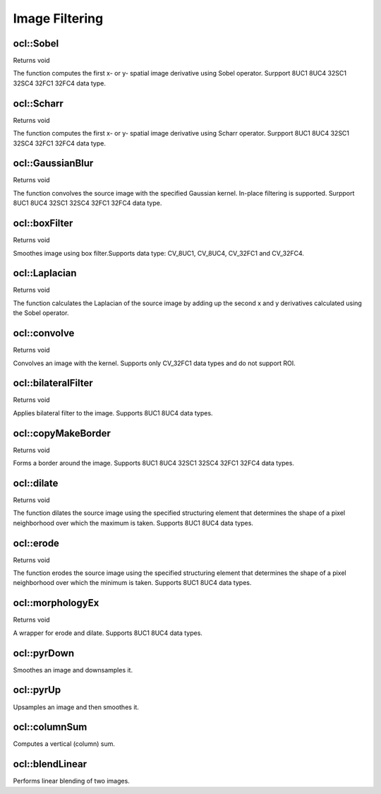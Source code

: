 Image Filtering
=============================

.. highlight:: cpp

ocl::Sobel
------------------
Returns void

.. ocv:function:: void Sobel(const oclMat &src, oclMat &dst, int ddepth, int dx, int dy, int ksize = 3, double scale = 1, double delta = 0.0, int bordertype = BORDER_DEFAULT)

    :param src: The source image

    :param dst: The destination image; It will have the same size as src

    :param ddepth: The destination image depth

    :param dx: Order of the derivative x

    :param dy: Order of the derivative y

    :param ksize: Size of the extended Sobel kernel

    :param scale: The optional scale factor for the computed derivative values(by default, no scaling is applied)

    :param delta: The optional delta value, added to the results prior to storing them in dst

    :param bordertype: Pixel extrapolation method.

The function computes the first x- or y- spatial image derivative using Sobel operator. Surpport 8UC1 8UC4 32SC1 32SC4 32FC1 32FC4 data type.

ocl::Scharr
------------------
Returns void

.. ocv:function:: void Scharr(const oclMat &src, oclMat &dst, int ddepth, int dx, int dy, double scale = 1, double delta = 0.0, int bordertype = BORDER_DEFAULT)

    :param src: The source image

    :param dst: The destination image; It will have the same size as src

    :param ddepth: The destination image depth

    :param dx: Order of the derivative x

    :param dy: Order of the derivative y

    :param scale: The optional scale factor for the computed derivative values(by default, no scaling is applied)

    :param delta: The optional delta value, added to the results prior to storing them in dst

    :param bordertype: Pixel extrapolation method.

The function computes the first x- or y- spatial image derivative using Scharr operator. Surpport 8UC1 8UC4 32SC1 32SC4 32FC1 32FC4 data type.

ocl::GaussianBlur
------------------
Returns void

.. ocv:function:: void GaussianBlur(const oclMat &src, oclMat &dst, Size ksize, double sigma1, double sigma2 = 0, int bordertype = BORDER_DEFAULT)

    :param src: The source image

    :param dst: The destination image; It will have the same size and the same type as src

    :param ksize: The Gaussian kernel size; ksize.width and ksize.height can differ, but they both must be positive and odd. Or, they can be zero's, then they are computed from sigma

    :param sigma1sigma2: The Gaussian kernel standard deviations in X and Y direction. If sigmaY is zero, it is set to be equal to sigmaX. If they are both zeros, they are computed from ksize.width and ksize.height. To fully control the result regardless of possible future modification of all this semantics, it is recommended to specify all of ksize, sigmaX and sigmaY

    :param bordertype: Pixel extrapolation method.

The function convolves the source image with the specified Gaussian kernel. In-place filtering is supported.  Surpport 8UC1 8UC4 32SC1 32SC4 32FC1 32FC4 data type.

ocl::boxFilter
------------------
Returns void

.. ocv:function:: void boxFilter(const oclMat &src, oclMat &dst, int ddepth, Size ksize, Point anchor = Point(-1, -1), int borderType = BORDER_DEFAULT)

    :param src: The source image

    :param dst: The destination image; It will have the same size and the same type as src

    :param ddepth: The desired depth of the destination image

    :param ksize: The smoothing kernel size. It must be positive and odd

    :param anchor: The anchor point. The default value Point(-1,-1) means that the anchor is at the kernel center.

    :param bordertype: Pixel extrapolation method.

Smoothes image using box filter.Supports data type: CV_8UC1, CV_8UC4, CV_32FC1 and CV_32FC4.

ocl::Laplacian
------------------
Returns void

.. ocv:function:: void Laplacian(const oclMat &src, oclMat &dst, int ddepth, int ksize = 1, double scale = 1)

    :param src: The source image

    :param dst: The destination image; It will have the same size and the same type as src

    :param ddepth: The desired depth of the destination image

    :param ksize: The aperture size used to compute the second-derivative filters. It must be positive and odd

    :param scale: The optional scale factor for the computed Laplacian values (by default, no scaling is applied

The function calculates the Laplacian of the source image by adding up the second x and y derivatives calculated using the Sobel operator.

ocl::convolve
------------------
Returns void

.. ocv:function:: void convolve(const oclMat &image, const oclMat &temp1, oclMat &result)

    :param image: The source image

    :param temp1: Convolution kernel, a single-channel floating point matrix.

    :param result: The destination image

Convolves an image with the kernel. Supports only CV_32FC1 data types and do not support ROI.

ocl::bilateralFilter
--------------------
Returns void

.. ocv:function:: void bilateralFilter(const oclMat &src, oclMat &dst, int d, double sigmaColor, double sigmaSpave, int borderType=BORDER_DEFAULT)

    :param src: The source image

    :param dst: The destination image; will have the same size and the same type as src

    :param d: The diameter of each pixel neighborhood, that is used during filtering. If it is non-positive, it's computed from sigmaSpace

    :param sigmaColor: Filter sigma in the color space. Larger value of the parameter means that farther colors within the pixel neighborhood (see sigmaSpace) will be mixed together, resulting in larger areas of semi-equal color

    :param sigmaSpave: Filter sigma in the coordinate space. Larger value of the parameter means that farther pixels will influence each other (as long as their colors are close enough; see sigmaColor). Then d>0, it specifies the neighborhood size regardless of sigmaSpace, otherwise d is proportional to sigmaSpace.

    :param borderType: Pixel extrapolation method.

Applies bilateral filter to the image. Supports 8UC1 8UC4 data types.

ocl::copyMakeBorder
--------------------
Returns void

.. ocv:function:: void copyMakeBorder(const oclMat &src, oclMat &dst, int top, int bottom, int left, int right, int boardtype, const Scalar &value = Scalar())

    :param src: The source image

    :param dst: The destination image; will have the same type as src and the size size(src.cols+left+right, src.rows+top+bottom)

    :param topbottomleftright: Specify how much pixels in each direction from the source image rectangle one needs to extrapolate, e.g. top=1, bottom=1, left=1, right=1mean that 1 pixel-wide border needs to be built

    :param bordertype: Pixel extrapolation method.

    :param value: The border value if borderType==BORDER CONSTANT

Forms a border around the image. Supports 8UC1 8UC4 32SC1 32SC4 32FC1 32FC4 data types.

ocl::dilate
------------------
Returns void

.. ocv:function:: void dilate( const oclMat &src, oclMat &dst, const Mat &kernel, Point anchor = Point(-1, -1), int iterations = 1, int borderType = BORDER_CONSTANT, const Scalar &borderValue = morphologyDefaultBorderValue())

    :param src: The source image

    :param dst: The destination image; It will have the same size and the same type as src

    :param kernel: The structuring element used for dilation. If element=Mat(), a 3times 3 rectangular structuring element is used

    :param anchor: Position of the anchor within the element. The default value (-1, -1) means that the anchor is at the element center, only default value is supported

    :param iterations: The number of times dilation is applied

    :param bordertype: Pixel extrapolation method.

    :param value: The border value if borderType==BORDER CONSTANT

The function dilates the source image using the specified structuring element that determines the shape of a pixel neighborhood over which the maximum is taken. Supports 8UC1 8UC4 data types.

ocl::erode
------------------
Returns void

.. ocv:function:: void erode( const oclMat &src, oclMat &dst, const Mat &kernel, Point anchor = Point(-1, -1), int iterations = 1, int borderType = BORDER_CONSTANT, const Scalar &borderValue = morphologyDefaultBorderValue())

    :param src: The source image

    :param dst: The destination image; It will have the same size and the same type as src

    :param kernel: The structuring element used for dilation. If element=Mat(), a 3times 3 rectangular structuring element is used

    :param anchor: Position of the anchor within the element. The default value (-1, -1) means that the anchor is at the element center, only default value is supported

    :param iterations: The number of times dilation is applied

    :param bordertype: Pixel extrapolation method.

    :param value: The border value if borderType==BORDER CONSTANT

The function erodes the source image using the specified structuring element that determines the shape of a pixel neighborhood over which the minimum is taken. Supports 8UC1 8UC4 data types.

ocl::morphologyEx
------------------
Returns void

.. ocv:function:: void morphologyEx( const oclMat &src, oclMat &dst, int op, const Mat &kernel, Point anchor = Point(-1, -1), int iterations = 1, int borderType = BORDER_CONSTANT, const Scalar &borderValue = morphologyDefaultBorderValue())

    :param src: The source image

    :param dst: The destination image; It will have the same size and the same type as src

    :param op: Type of morphological operation, one of the following: ERODE DILTATE OPEN CLOSE GRADIENT TOPHAT BLACKHAT

    :param kernel: The structuring element used for dilation. If element=Mat(), a 3times 3 rectangular structuring element is used

    :param anchor: Position of the anchor within the element. The default value (-1, -1) means that the anchor is at the element center, only default value is supported

    :param iterations: The number of times dilation is applied

    :param bordertype: Pixel extrapolation method.

    :param value: The border value if borderType==BORDER CONSTANT

A wrapper for erode and dilate. Supports 8UC1 8UC4 data types.

ocl::pyrDown
-------------------
Smoothes an image and downsamples it.

.. ocv:function:: void ocl::pyrDown(const oclMat& src, oclMat& dst)

    :param src: Source image.

    :param dst: Destination image. Will have ``Size((src.cols+1)/2, (src.rows+1)/2)`` size and the same type as ``src`` .

.. seealso:: :ocv:func:`pyrDown`



ocl::pyrUp
-------------------
Upsamples an image and then smoothes it.

.. ocv:function:: void ocl::pyrUp(const oclMat& src, oclMat& dst)

    :param src: Source image.

    :param dst: Destination image. Will have ``Size(src.cols*2, src.rows*2)`` size and the same type as ``src`` .

.. seealso:: :ocv:func:`pyrUp`

ocl::columnSum
------------------
Computes a vertical (column) sum.

.. ocv:function:: void ocl::columnSum(const oclMat& src, oclMat& sum)

    :param src: Source image. Only  ``CV_32FC1`` images are supported for now.

    :param sum: Destination image of the  ``CV_32FC1`` type.


ocl::blendLinear
-------------------
Performs linear blending of two images.

.. ocv:function:: void ocl::blendLinear(const oclMat& img1, const oclMat& img2, const oclMat& weights1, const oclMat& weights2, oclMat& result)

    :param img1: First image. Supports only ``CV_8U`` and ``CV_32F`` depth.

    :param img2: Second image. Must have the same size and the same type as ``img1`` .

    :param weights1: Weights for first image. Must have tha same size as ``img1`` . Supports only ``CV_32F`` type.

    :param weights2: Weights for second image. Must have tha same size as ``img2`` . Supports only ``CV_32F`` type.

    :param result: Destination image.
